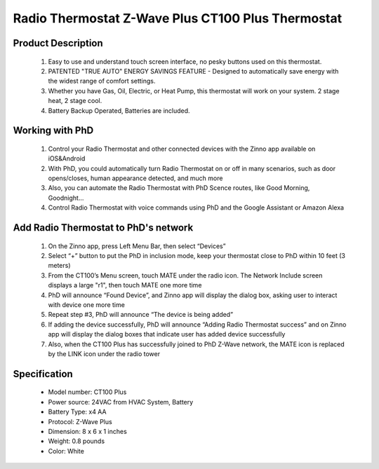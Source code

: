 Radio Thermostat Z-Wave Plus CT100 Plus Thermostat
--------------------------------

	.. image:: ../../images/thermostat/Radio_Thermostat_CT100plus.jpg
	.. :align: left
	
Product Description
~~~~~~~~~~~~~~~~~~~~~~~~~~
	#. Easy to use and understand touch screen interface, no pesky buttons used on this thermostat.
	#. PATENTED "TRUE AUTO" ENERGY SAVINGS FEATURE - Designed to automatically save energy with the widest range of comfort settings.
	#. Whether you have Gas, Oil, Electric, or Heat Pump, this thermostat will work on your system. 2 stage heat, 2 stage cool. 
	#. Battery Backup Operated, Batteries are included.
	
Working with PhD
~~~~~~~~~~~~~~~~~~~~~~~~~~~~~~~~~~~	
	#. Control your Radio Thermostat and other connected devices with the Zinno app available on iOS&Android
	#. With PhD, you could automatically turn Radio Thermostat on or off in many scenarios, such as door opens/closes, human appearance detected, and much more
	#. Also, you can automate the Radio Thermostat with PhD Scence routes, like Good Morning, Goodnight...	
	#. Control Radio Thermostat with voice commands using PhD and the Google Assistant or Amazon Alexa	
	
Add Radio Thermostat to PhD's network 
~~~~~~~~~~~~~~~~~~~~~~~
	#. On the Zinno app, press Left Menu Bar, then select “Devices”
	#. Select “+” button to put the PhD in inclusion mode, keep your thermostat close to PhD within 10 feet (3 meters)
	#. From the CT100’s Menu screen, touch MATE under the radio icon. The Network Include screen displays a large "r1", then touch MATE one more time
	#. PhD will announce “Found Device”, and Zinno app will display the dialog box, asking user to interact with device one more time
	#. Repeat step #3, PhD will announce “The device is being added”
	#. If adding the device successfully, PhD will announce “Adding Radio Thermostat success” and on Zinno app will display the dialog boxes that indicate user has added device successfully	
	#. Also, when the CT100 Plus has successfully joined to PhD Z-Wave network, the MATE icon is replaced by the LINK icon under the radio tower

	.. image:: ../../images/thermostat/Radio_Thermostat_d1.jpg
	.. :align: left
	
	.. image:: ../../images/thermostat/Radio_Thermostat_d2.jpg
	.. :align: left
	
	
Specification
~~~~~~~~~~~~~~~~~~~~~~
	- Model number: 				CT100 Plus
	- Power source: 				24VAC from HVAC System, Battery
	- Battery Type:					x4 AA 
	- Protocol: 					Z-Wave Plus
	- Dimension:					8 x 6 x 1 inches
	- Weight:						0.8 pounds
	- Color: 						White
	
